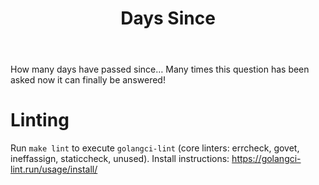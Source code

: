 #+TITLE: Days Since

How many days have passed since... Many times this question has been asked now
it can finally be answered!

* Linting
Run =make lint= to execute =golangci-lint= (core linters: errcheck, govet, ineffassign, staticcheck, unused). Install instructions: https://golangci-lint.run/usage/install/
